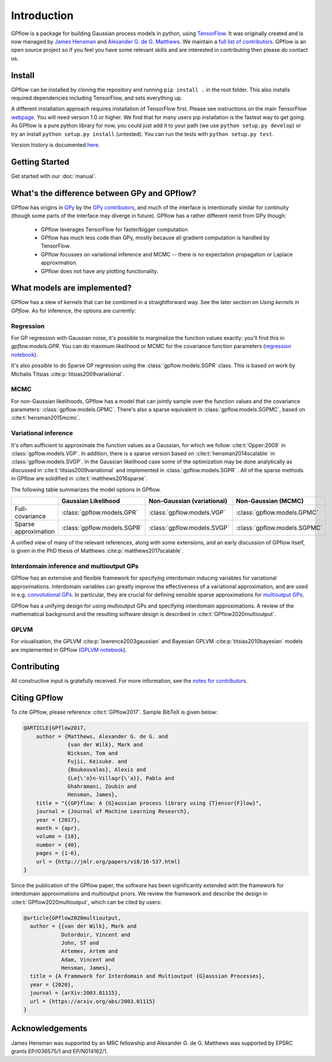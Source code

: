 ------------
Introduction
------------

GPflow is a package for building Gaussian process models in python, using `TensorFlow <http://www.tensorflow.org>`_. It was originally created and is now managed by `James Hensman <http://www.lancaster.ac.uk/staff/hensmanj/>`_ and `Alexander G. de G. Matthews <http://mlg.eng.cam.ac.uk/?portfolio=alex-matthews>`_.
We maintain a `full list of contributors <https://github.com/GPflow/GPflow/blob/develop/CONTRIBUTORS.md>`_. GPflow is an open source project so if you feel you have some relevant skills and are interested in contributing then please do contact us.

Install
-------

GPflow can be installed by cloning the repository and running ``pip install .`` in the root folder. This also installs required dependencies including TensorFlow, and sets everything up.

A different installation approach requires installation of TensorFlow first. Please see instructions on the main TensorFlow `webpage <https://www.tensorflow.org/versions/r1.0/get_started/get_started>`_. You will need version 1.0 or higher. We find that for many users pip installation is the fastest way to get going.
As GPflow is a pure python library for now, you could just add it to your path (we use ``python setup.py develop``) or try an install ``python setup.py install`` (untested). You can run the tests with ``python setup.py test``.

Version history is documented `here <https://github.com/GPflow/GPflow/blob/master/RELEASE.md>`_.


Getting Started
---------------
Get started with our :doc:`manual`.


What's the difference between GPy and GPflow?
---------------------------------------------

GPflow has origins in `GPy <http://github.com/sheffieldml/gpy>`_ by the `GPy contributors <https://github.com/SheffieldML/GPy/graphs/contributors>`_, and much of the interface is intentionally similar for continuity (though some parts of the interface may diverge in future). GPflow has a rather different remit from GPy though:

 -  GPflow leverages TensorFlow for faster/bigger computation
 -  GPflow has much less code than GPy, mostly because all gradient computation is handled by TensorFlow.
 -  GPflow focusses on variational inference and MCMC  -- there is no expectation propagation or Laplace approximation.
 -  GPflow does not have any plotting functionality.

.. _implemented_models:

What models are implemented?
----------------------------
GPflow has a slew of kernels that can be combined in a straightforward way. See the later section on `Using kernels in GPflow`. As for inference, the options are currently:

Regression
""""""""""
For GP regression with Gaussian noise, it's possible to marginalize the function values exactly: you'll find this in `gpflow.models.GPR`. You can do maximum likelihood or MCMC for the covariance function parameters  (`regression notebook <notebooks/basics/regression.html>`_).

It's also possible to do Sparse GP regression using the :class:`gpflow.models.SGPR` class. This is based on work by Michalis Titsias :cite:p:`titsias2009variational`.

MCMC
""""
For non-Gaussian likelihoods, GPflow has a model that can jointly sample over the function values and the covariance parameters: :class:`gpflow.models.GPMC`. There's also a sparse equivalent in :class:`gpflow.models.SGPMC`, based on :cite:t:`hensman2015mcmc`.

Variational inference
"""""""""""""""""""""
It's often sufficient to approximate the function values as a Gaussian, for which we follow :cite:t:`Opper:2009` in :class:`gpflow.models.VGP`. In addition, there is a sparse version based on :cite:t:`hensman2014scalable` in :class:`gpflow.models.SVGP`. In the Gaussian likelihood case some of the optimization may be done analytically as discussed in :cite:t:`titsias2009variational` and implemented in :class:`gpflow.models.SGPR` . All of the sparse methods in GPflow are solidified in :cite:t:`matthews2016sparse`.

The following table summarizes the model options in GPflow.

+----------------------+----------------------------+----------------------------+------------------------------+
|                      | Gaussian                   | Non-Gaussian (variational) | Non-Gaussian                 |
|                      | Likelihood                 |                            | (MCMC)                       |
+======================+============================+============================+==============================+
| Full-covariance      | :class:`gpflow.models.GPR` | :class:`gpflow.models.VGP` | :class:`gpflow.models.GPMC`  |
+----------------------+----------------------------+----------------------------+------------------------------+
| Sparse approximation | :class:`gpflow.models.SGPR`| :class:`gpflow.models.SVGP`| :class:`gpflow.models.SGPMC` |
+----------------------+----------------------------+----------------------------+------------------------------+

A unified view of many of the relevant references, along with some extensions, and an early discussion of GPflow itself, is given in the PhD thesis of Matthews :cite:p:`matthews2017scalable`.

Interdomain inference and multioutput GPs
"""""""""""""""""""""""""""""""""""""""""
GPflow has an extensive and flexible framework for specifying interdomain inducing variables for variational approximations.
Interdomain variables can greatly improve the effectiveness of a variational approximation, and are used in e.g.
`convolutional GPs <notebooks/advanced/convolutional.html>`_. In particular, they are crucial for defining sensible sparse
approximations for `multioutput GPs <notebooks/advanced/multioutput.html>`_.

GPflow has a unifying design for using multioutput GPs and specifying interdomain approximations. A review of the
mathematical background and the resulting software design is described in :cite:t:`GPflow2020multioutput`.

GPLVM
"""""
For visualisation, the GPLVM :cite:p:`lawrence2003gaussian` and Bayesian GPLVM :cite:p:`titsias2010bayesian` models are implemented
in GPflow (`GPLVM notebook <notebooks/basics/GPLVM.html>`_).

Contributing
------------
All constructive input is gratefully received. For more information, see the `notes for contributors <https://github.com/GPflow/GPflow/blob/master/contributing.md>`_.

Citing GPflow
-------------

To cite GPflow, please reference :cite:t:`GPflow2017`. Sample BibTeX is given below:

.. code-block:: bib

    @ARTICLE{GPflow2017,
        author = {Matthews, Alexander G. de G. and
                  {van der Wilk}, Mark and
                  Nickson, Tom and
                  Fujii, Keisuke. and
                  {Boukouvalas}, Alexis and
                  {Le{\'o}n-Villagr{\'a}}, Pablo and
                  Ghahramani, Zoubin and
                  Hensman, James},
        title = "{{GP}flow: A {G}aussian process library using {T}ensor{F}low}",
        journal = {Journal of Machine Learning Research},
        year = {2017},
        month = {apr},
        volume = {18},
        number = {40},
        pages = {1-6},
        url = {http://jmlr.org/papers/v18/16-537.html}
    }

Since the publication of the GPflow paper, the software has been significantly extended
with the framework for interdomain approximations and multioutput priors. We review the
framework and describe the design in :cite:t:`GPflow2020multioutput`, which can be cited by users:

.. code-block:: bib

    @article{GPflow2020multioutput,
      author = {{van der Wilk}, Mark and
                Dutordoir, Vincent and
                John, ST and
                Artemev, Artem and
                Adam, Vincent and
                Hensman, James},
      title = {A Framework for Interdomain and Multioutput {G}aussian Processes},
      year = {2020},
      journal = {arXiv:2003.01115},
      url = {https://arxiv.org/abs/2003.01115}
    }


Acknowledgements
----------------

James Hensman was supported by an MRC fellowship and Alexander G. de G. Matthews was supported by EPSRC grants EP/I036575/1 and EP/N014162/1.
